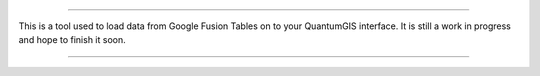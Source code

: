 ===========================================================================================

This is a tool used to load data from Google Fusion Tables on to your QuantumGIS interface.
It is still a work in progress and hope to finish it soon. 



===========================================================================================
